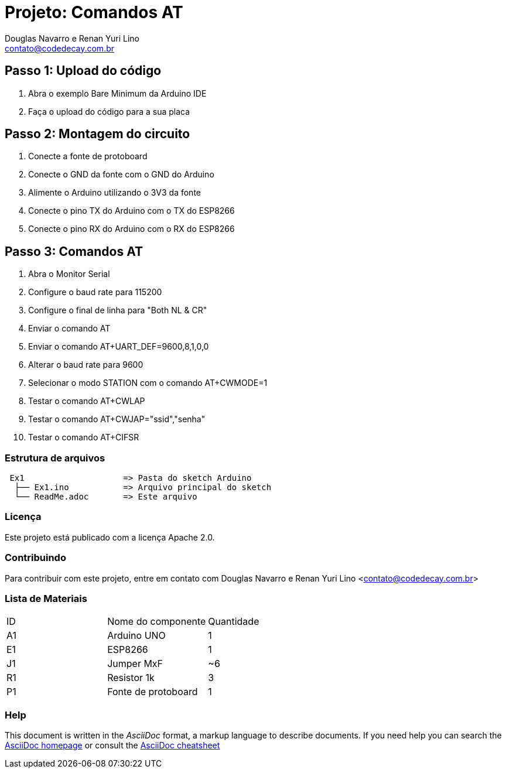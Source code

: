 :Project: Comandos AT
:Author: Douglas Navarro e Renan Yuri Lino
:Email: contato@codedecay.com.br
:Date: 24/02/2018
:Revision: 0.2
:License: Apache 2.0

= Projeto: {Project}

== Passo 1: Upload do código

1. Abra o exemplo Bare Minimum da Arduino IDE
2. Faça o upload do código para a sua placa

== Passo 2: Montagem do circuito

1. Conecte a fonte de protoboard
2. Conecte o GND da fonte com o GND do Arduino
3. Alimente o Arduino utilizando o 3V3 da fonte
4. Conecte o pino TX do Arduino com o TX do ESP8266
5. Conecte o pino RX do Arduino com o RX do ESP8266

== Passo 3: Comandos AT

1. Abra o Monitor Serial
2. Configure o baud rate para 115200
3. Configure o final de linha para "Both NL & CR"
4. Enviar o comando AT
5. Enviar o comando AT+UART_DEF=9600,8,1,0,0
6. Alterar o baud rate para 9600
7. Selecionar o modo STATION com o comando AT+CWMODE=1
8. Testar o comando AT+CWLAP
9. Testar o comando AT+CWJAP="ssid","senha"
10. Testar o comando AT+CIFSR


=== Estrutura de arquivos

....
 Ex1                    => Pasta do sketch Arduino
  ├── Ex1.ino           => Arquivo principal do sketch
  └── ReadMe.adoc       => Este arquivo
....

=== Licença
Este projeto está publicado com a licença {License}.

=== Contribuindo
Para contribuir com este projeto, entre em contato com {Author} <{Email}>

=== Lista de Materiais

|===
| ID | Nome do componente  | Quantidade
| A1 | Arduino UNO         | 1
| E1 | ESP8266             | 1
| J1 | Jumper MxF          | ~6
| R1 | Resistor 1k         | 3
| P1 | Fonte de protoboard | 1
|===


=== Help
This document is written in the _AsciiDoc_ format, a markup language to describe documents.
If you need help you can search the http://www.methods.co.nz/asciidoc[AsciiDoc homepage]
or consult the http://powerman.name/doc/asciidoc[AsciiDoc cheatsheet]
